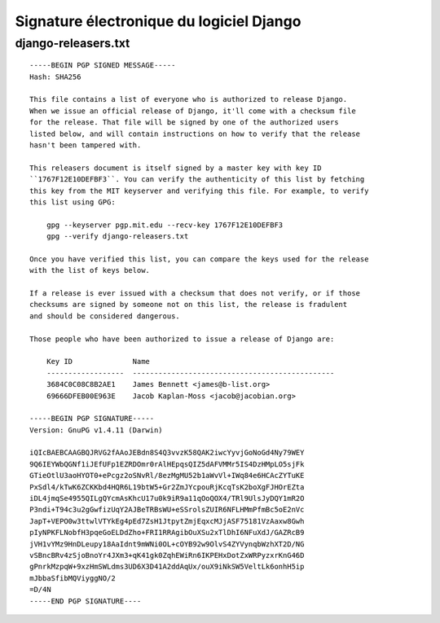 ﻿
.. index::
   pair: Signature Electronique ; Django


.. _signature_electronique_django:

================================================
Signature électronique du logiciel Django
================================================

.. seealso::

   - https://docs.djangoproject.com/en/dev/internals/howto-release-django/
   - https://www.djangoproject.com/m/pgp/django-releasers.txt
   - http://blog.mathieui.net/introducing-django-gpg-fr.html
   - :ref:`gnupg_sign`



django-releasers.txt
=====================

::

    -----BEGIN PGP SIGNED MESSAGE-----
    Hash: SHA256

    This file contains a list of everyone who is authorized to release Django.
    When we issue an official release of Django, it'll come with a checksum file
    for the release. That file will be signed by one of the authorized users
    listed below, and will contain instructions on how to verify that the release
    hasn't been tampered with.

    This releasers document is itself signed by a master key with key ID
    ``1767F12E10DEFBF3``. You can verify the authenticity of this list by fetching
    this key from the MIT keyserver and verifying this file. For example, to verify
    this list using GPG:

        gpg --keyserver pgp.mit.edu --recv-key 1767F12E10DEFBF3
        gpg --verify django-releasers.txt

    Once you have verified this list, you can compare the keys used for the release
    with the list of keys below.

    If a release is ever issued with a checksum that does not verify, or if those
    checksums are signed by someone not on this list, the release is fradulent
    and should be considered dangerous.

    Those people who have been authorized to issue a release of Django are:

        Key ID              Name
        ------------------  -----------------------------------------------
        3684C0C08C8B2AE1    James Bennett <james@b-list.org>
        69666DFEB00E963E    Jacob Kaplan-Moss <jacob@jacobian.org>

    -----BEGIN PGP SIGNATURE-----
    Version: GnuPG v1.4.11 (Darwin)

    iQIcBAEBCAAGBQJRVG2fAAoJEBdn8S4Q3vvzK58QAK2iwcYyvjGoNoGd4Ny79WEY
    9Q6IEYWbQGNf1iJEfUFp1EZRDOmr0rAlHEpqsQIZ5dAFVMMr5IS4DzHMpLO5sjFk
    GTieOtlU3aoHYOT0+ePcgz2oSNvRl/8ezMgMU52b1aWvVl+IWq84e6HCAcZYTuKE
    PxSdl4/kTwK6ZCKKbd4HQR6L19btW5+Gr2ZmJYcpouRjKcqTsK2boXgFJHOrEZta
    iDL4jmqSe4955QILgQYcmAsKhcU17u0k9iR9a11qOoQOX4/TRl9UlsJyDQY1mR2O
    P3ndi+T94c3u2gGwfizUqY2AJBeTRBsWU+eSSrolsZUIR6NFLHMmPfmBc5oE2nVc
    JapT+VEPO0w3ttwlVTYkEg4pEd7ZsH1JtpytZmjEqxcMJjASF75181VzAaxw8Gwh
    pIyNPKFLNobfH3pqeGoELDdZho+FRI1RRAgibOuXSu2xTlDhI6NFuXdJ/GAZRcB9
    jVH1vYMz9HnDLeupy18AaIdnt9mWNi0OL+cOYB92w9OlvS4ZYVynqbWzhXT2D/NG
    vSBncBRv4zSjoBnoYr4JXm3+qK41gk0ZqhEWiRn6IKPEHxDotZxWRPyzxrKnG46D
    gPnrkMzpqW+9xzHmSWLdms3UD6X3D41A2ddAqUx/ouX9iNkSW5VeltLk6onhH5ip
    mJbbaSfibMQViyggNO/2
    =D/4N
    -----END PGP SIGNATURE----
